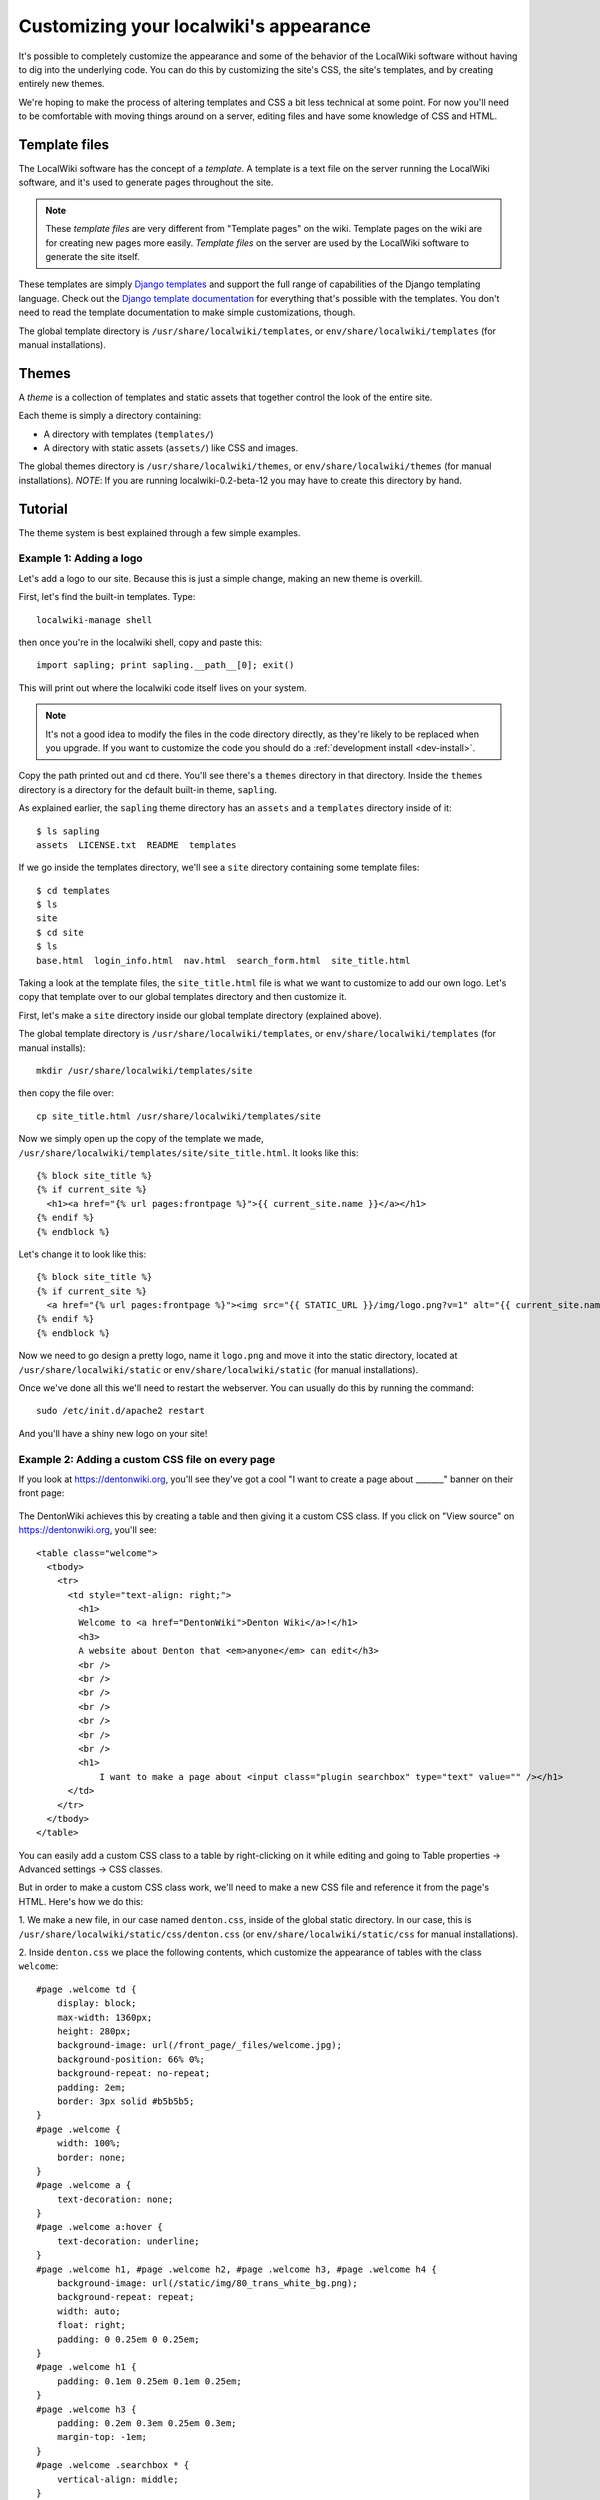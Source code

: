 Customizing your localwiki's appearance
=======================================

It's possible to completely customize the appearance and some of the
behavior of the LocalWiki software without having to dig into the
underlying code.  You can do this by customizing the site's CSS, the
site's templates, and by creating entirely new themes.

We're hoping to make the process of altering templates and CSS a bit
less technical at some point.  For now you'll need to be comfortable
with moving things around on a server, editing files and have some
knowledge of CSS and HTML.


Template files
--------------

The LocalWiki software has the concept of a *template*.  A template is
a text file on the server running the LocalWiki software, and it's used to
generate pages throughout the site.

.. note:: These *template files* are very different from "Template pages" on
   the wiki. Template pages on the wiki are for creating new pages more
   easily. *Template files* on the server are used by the LocalWiki software to
   generate the site itself.

These templates are simply
`Django templates <https://docs.djangoproject.com/en/dev/topics/templates/>`_
and support the full range of capabilities of the Django templating
language.  Check out the `Django template documentation <https://docs.djangoproject.com/en/dev/topics/templates/>`_
for everything that's possible with the templates.  You don't need to read the
template documentation to make simple customizations, though.

The global template directory is ``/usr/share/localwiki/templates``, or
``env/share/localwiki/templates`` (for manual installations).


Themes
------

A *theme* is a collection of templates and static assets that together control
the look of the entire site.

Each theme is simply a directory containing:

* A directory with templates (``templates/``)
* A directory with static assets (``assets/``) like CSS and images.


The global themes directory is ``/usr/share/localwiki/themes``, or
``env/share/localwiki/themes`` (for manual installations).  *NOTE*: If
you are running localwiki-0.2-beta-12 you may have to create this
directory by hand.


Tutorial
--------

The theme system is best explained through a few simple examples.

.. _example1:

Example 1: Adding a logo
~~~~~~~~~~~~~~~~~~~~~~~~
Let's add a logo to our site.  Because this is just a simple change,
making an new theme is overkill.

First, let's find the built-in templates.  Type::

    localwiki-manage shell

then once you're in the localwiki shell, copy and paste this::

    import sapling; print sapling.__path__[0]; exit()

This will print out where the localwiki code itself lives on your
system.

.. note:: It's not a good idea to modify the files in the code directory
   directly, as they're likely to be replaced when you upgrade.  If you
   want to customize the code you should do a :ref:`development install <dev-install>`.

Copy the path printed out and ``cd`` there.  You'll see there's a
``themes`` directory in that directory.  Inside the ``themes`` directory
is a directory for the default built-in theme, ``sapling``.

As explained earlier, the ``sapling`` theme directory has an ``assets``
and a ``templates`` directory inside of it::

    $ ls sapling
    assets  LICENSE.txt  README  templates

If we go inside the templates directory, we'll see a ``site`` directory
containing some template files::

    $ cd templates
    $ ls
    site
    $ cd site
    $ ls
    base.html  login_info.html  nav.html  search_form.html  site_title.html

Taking a look at the template files, the ``site_title.html`` file is
what we want to customize to add our own logo.  Let's copy that template
over to our global templates directory and then customize it.

First, let's make a ``site`` directory inside our global template
directory (explained above).

The global template directory is ``/usr/share/localwiki/templates``, or
``env/share/localwiki/templates`` (for manual installs)::

    mkdir /usr/share/localwiki/templates/site

then copy the file over::

    cp site_title.html /usr/share/localwiki/templates/site

Now we simply open up the copy of the template we made,
``/usr/share/localwiki/templates/site/site_title.html``.  It looks like
this::

    {% block site_title %}
    {% if current_site %}
      <h1><a href="{% url pages:frontpage %}">{{ current_site.name }}</a></h1>
    {% endif %}
    {% endblock %}

Let's change it to look like this::

    {% block site_title %}
    {% if current_site %}
      <a href="{% url pages:frontpage %}"><img src="{{ STATIC_URL }}/img/logo.png?v=1" alt="{{ current_site.name }}"/></a>
    {% endif %}
    {% endblock %}

Now we need to go design a pretty logo, name it ``logo.png`` and move it
into the static directory, located at ``/usr/share/localwiki/static`` or
``env/share/localwiki/static`` (for manual installations).

Once we've done all this we'll need to restart the webserver.  You can
usually do this by running the command::

    sudo /etc/init.d/apache2 restart

And you'll have a shiny new logo on your site!


Example 2: Adding a custom CSS file on every page
~~~~~~~~~~~~~~~~~~~~~~~~~~~~~~~~~~~~~~~~~~~~~~~~~

If you look at https://dentonwiki.org, you'll see they've got a cool "I want to
create a page about _______" banner on their front page:

.. figure:: /_static/images/css_table_dentonwiki.jpg

The DentonWiki achieves this by creating a table and then giving it a
custom CSS class.  If you click on "View source" on
https://dentonwiki.org, you'll see::

    <table class="welcome">
      <tbody>
        <tr>
          <td style="text-align: right;">
            <h1>
            Welcome to <a href="DentonWiki">Denton Wiki</a>!</h1>
            <h3>
            A website about Denton that <em>anyone</em> can edit</h3>
            <br />
            <br />
            <br />
            <br />
            <br />
            <br />
            <br />
            <h1>
            	I want to make a page about <input class="plugin searchbox" type="text" value="" /></h1>
          </td>
        </tr>
      </tbody>
    </table>

You can easily add a custom CSS class to a table by right-clicking on it
while editing and going to Table properties -> Advanced settings -> CSS classes.

But in order to make a custom CSS class work, we'll need to make a new
CSS file and reference it from the page's HTML.  Here's how we do this:

1. We make a new file, in our case named ``denton.css``, inside of the
global static directory.  In our case, this is
``/usr/share/localwiki/static/css/denton.css`` (or
``env/share/localwiki/static/css`` for manual installations).

2. Inside ``denton.css`` we place the following contents, which
customize the appearance of tables with the class ``welcome``::

    #page .welcome td {
        display: block;
        max-width: 1360px;
        height: 280px;
        background-image: url(/front_page/_files/welcome.jpg);
        background-position: 66% 0%;
        background-repeat: no-repeat;
        padding: 2em;
        border: 3px solid #b5b5b5;
    }
    #page .welcome {
        width: 100%;
        border: none;
    }
    #page .welcome a {
        text-decoration: none;
    }
    #page .welcome a:hover {
        text-decoration: underline;
    }
    #page .welcome h1, #page .welcome h2, #page .welcome h3, #page .welcome h4 {
        background-image: url(/static/img/80_trans_white_bg.png);
        background-repeat: repeat;
        width: auto;
        float: right;
        padding: 0 0.25em 0 0.25em;
    }
    #page .welcome h1 {
        padding: 0.1em 0.25em 0.1em 0.25em;
    }
    #page .welcome h3 {
        padding: 0.2em 0.3em 0.25em 0.3em;
        margin-top: -1em;
    }
    #page .welcome .searchbox * {
        vertical-align: middle;
    }
    #page .welcome .searchbox input {
        margin-top: 0.4em;
    }

3. Now we want to reference this new ``denton.css`` file from the HTML
of all the pages.  Let's go back into the localwiki code directory,
referenced in the beginning of :ref:`Example 1 <example1>` and copy over ``sites/base.html``
to our global templates directory::

    $ cd /path/to/localwiki/code/directory
    $ cd themes/sapling/templates/site
    $ ls
    base.html  login_info.html  nav.html  search_form.html  site_title.html
    $ cp base.html /usr/share/localwiki/templates/site/

and then open up the new
``/usr/share/localwiki/templates/site/base.html``
file.  We'll change this portion of the file::

  {% block media %}
  <link rel="stylesheet" href="{% static "theme/css/reset.css" %}">
  <link rel="stylesheet" href="{% static "theme/css/site.css" %}">
  {% endblock %}

to look like this::

  {% block media %}
  <link rel="stylesheet" href="{% static "theme/css/reset.css" %}">
  <link rel="stylesheet" href="{% static "theme/css/site.css" %}">
  <link rel="stylesheet" href="{{ STATIC_URL }}css/denton.css?v=1">
  {% endblock %}

Then we simply restart the webserver::

    sudo /etc/init.d/apache2 restart

and we'll have the ``denton.css`` file referenced on all our pages!


Creating an entirely new theme
------------------------------

After a certain amount of customization it may make sense to create an
entirely new theme.  Here's how you'd go about doing this:

1. Go into the localwiki code directory, referenced in the beginning of
Example 1, and copy the ``sapling`` theme directory to your global
``themes`` directory::

    $ cd /path/to/localwiki/code/directory
    $ cd themes/
    $ cp -r sapling /usr/share/localwiki/themes/nameofyourtheme

.. note:: In localwiki-0.12-beta-12 there wasn't a ``themes`` directory
   in share/localwiki.  Create it if it's missing.

Then edit the ``/usr/share/localwiki/conf/localsettings.py`` file and change the
``SITE_THEME`` value from ``sapling`` to ``nameofyourtheme``.

Then simply run::

    localwiki-manage collectstatic

and restart the webserver::

    /etc/init.d/apache2 restart

and the site will be using your new theme.

As you develop your theme you'll need to restart the
webserver whenever you change the ``templates/`` and run
``localwiki-manage collectstatic`` whenever you change the ``assets/``.


Referring to static assets in templates
---------------------------------------

Your theme templates can refer to static assets like this::

    <img src="{{STATIC_URL}}theme/img/mybutton.png"/>

That will pull up the file that lives at themes/yourtheme/img/mybutton.png.

Overriding built-in templates
-----------------------------

More detail on this soon.  You'll probably be able to figure this out if
you dig around.  But, as an example, to override ``pages/base.html``, you
simply define ``themes/nameofyourtheme/templates/pages/base.html``
